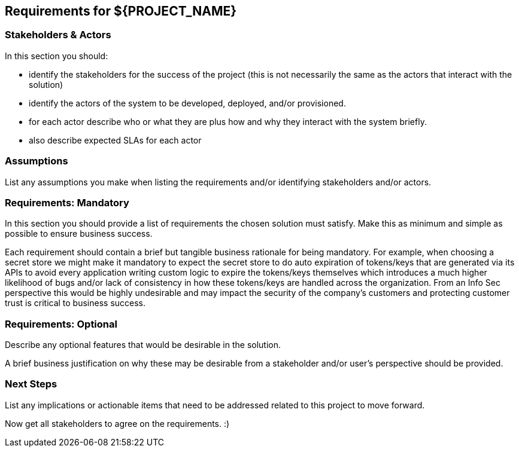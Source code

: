 ## Requirements for ${PROJECT_NAME}

### Stakeholders &amp; Actors

In this section you should:

* identify the stakeholders for the success of the project (this is not
  necessarily the same as the actors that interact with the solution)
* identify the actors of the system to be developed, deployed, and/or
  provisioned.
* for each actor describe who or what they are plus how and why they interact
  with the system briefly.
* also describe expected SLAs for each actor

### Assumptions

List any assumptions you make when listing the requirements and/or identifying
stakeholders and/or actors.

### Requirements: Mandatory

In this section you should provide a list of requirements the chosen solution
must satisfy. Make this as minimum and simple as possible to ensure business
success.

Each requirement should contain a brief but tangible business rationale for
being mandatory. For example, when choosing a secret store we might make it
mandatory to expect the secret store to do auto expiration of tokens/keys
that are generated via its APIs to avoid every application writing custom
logic to expire the tokens/keys themselves which introduces a much higher
likelihood of bugs and/or lack of consistency in how these tokens/keys are
handled across the organization. From an Info Sec perspective this would be
highly undesirable and may impact the security of the company's customers and
protecting customer trust is critical to business success.

### Requirements: Optional

Describe any optional features that would be desirable in the solution.

A brief business justification on why these may be desirable from a
stakeholder and/or user's perspective should be provided.

### Next Steps

List any implications or actionable items that need to be addressed related to
this project to move forward.

Now get all stakeholders to agree on the requirements. :)
